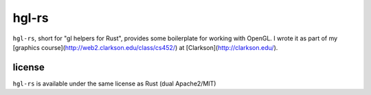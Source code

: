 hgl-rs
======

``hgl-rs``, short for "gl helpers for Rust", provides some boilerplate for
working with OpenGL. I wrote it as part of my [graphics
course](http://web2.clarkson.edu/class/cs452/) at
[Clarkson](http://clarkson.edu/).

license
-------

``hgl-rs`` is available under the same license as Rust (dual Apache2/MIT)
